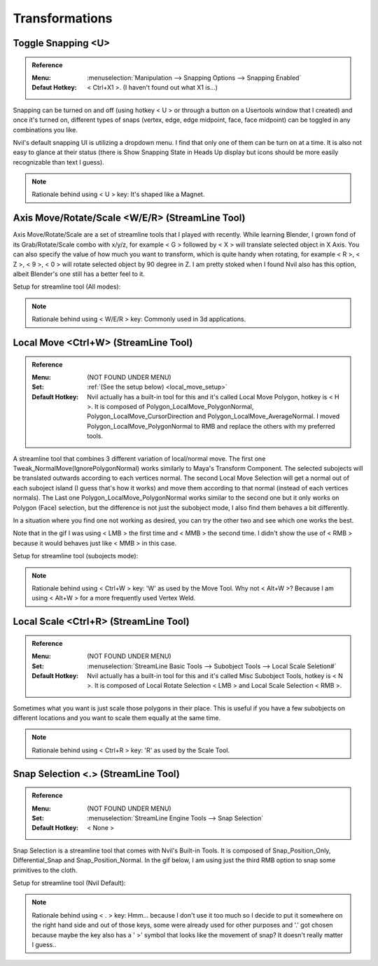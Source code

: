 ###############################
Transformations
###############################


.. image:: /images/Transformations-list.jpg
	:align: center

*********************************************************************
Toggle Snapping <U>
*********************************************************************

.. admonition:: Reference
	:class: refbox

	:Menu:      :menuselection:`Manipulation --> Snapping Options --> Snapping Enabled`
	:Defaut Hotkey: < Ctrl+X1 >. (I haven't found out what X1 is...)

Snapping can be turned on and off (using hotkey < U > or through a button on a Usertools window that I created) and once it's turned on, different types of snaps (vertex, edge, edge midpoint, face, face midpoint) can be toggled in any combinations you like.

.. image:: /images/Snapping.gif
	:align: center

Nvil's default snapping UI is utilizing a dropdown menu. I find that only one of them can be turn on at a time. It is also not easy to glance at their status (there is Show Snapping State in Heads Up display but icons should be more easily recognizable than text I guess).

.. image:: /images/Nvil-default-snapping-ui.jpg
	:align: center

.. note::
	Rationale behind using < U > key: It's shaped like a Magnet.

*********************************************************************
Axis Move/Rotate/Scale <W/E/R> (StreamLine Tool)
*********************************************************************

Axis Move/Rotate/Scale are a set of streamline tools that I played with recently. While learning Blender, I grown fond of its Grab/Rotate/Scale combo with x/y/z, for example < G > followed by < X > will translate selected object in X Axis. You can also specify the value of how much you want to transform, which is quite handy when rotating, for example < R >, < Z >, < 9 >, < 0 > will rotate selected object by 90 degree in Z. I am pretty stoked when I found Nvil also has this option, albeit Blender's one still has a better feel to it.

.. image:: /images/Axis-Move-and-Scale.gif
	:align: center


Setup for streamline tool (All modes):

.. image:: /images/Axis-Move-setup.jpg

.. note::
	Rationale behind using < W/E/R > key: Commonly used in 3d applications.

*********************************************************************
Local Move <Ctrl+W> (StreamLine Tool)
*********************************************************************

.. admonition:: Reference
	:class: refbox

	:Menu:           (NOT FOUND UNDER MENU)
	:Set:   :ref:`(See the setup below) <local_move_setup>`
	:Default Hotkey: Nvil actually has a built-in tool for this and it's called Local Move Polygon, hotkey is < H >. It is composed of Polygon_LocalMove_PolygonNormal, Polygon_LocalMove_CursorDirection and Polygon_LocalMove_AverageNormal. I moved Polygon_LocalMove_PolygonNormal to RMB and replace the others with my preferred tools.


A streamline tool that combines 3 different variation of local/normal move. The first one Tweak_NormalMove(IgnorePolygonNormal) works similarly to Maya's Transform Component. The selected subojects will be translated outwards according to each vertices normal. The second Local Move Selection will get a normal out of each suboject island (I guess that's how it works) and move them according to that normal (instead of each vertices normals). The Last one Polygon_LocalMove_PolygonNormal works similar to the second one but it only works on Polygon (Face) selection, but the difference is not just the subobject mode, I also find them behaves a bit differently.

In a situation where you find one not working as desired, you can try the other two and see which one works the best.

.. image:: /images/Local-Move.gif
	:align: center

Note that in the gif I was using < LMB > the first time and < MMB > the second time. I didn't show the use of < RMB > because it would behaves just like < MMB > in this case.

.. _local_move_setup:

Setup for streamline tool (subojects mode):

.. image:: /images/Local-Move-setup.jpg

.. note::
	Rationale behind using < Ctrl+W > key: 'W' as used by the Move Tool. Why not < Alt+W >? Because I am using < Alt+W > for a more frequently used Vertex Weld.

*********************************************************************
Local Scale <Ctrl+R> (StreamLine Tool)
*********************************************************************

.. admonition:: Reference
	:class: refbox

	:Menu:           (NOT FOUND UNDER MENU)
	:Set:   :menuselection:`StreamLine Basic Tools --> Subobject Tools --> Local Scale Seletion#`
	:Default Hotkey: Nvil actually has a built-in tool for this and it's called Misc Subobject Tools, hotkey is < N >. It is composed of Local Rotate Selection < LMB > and Local Scale Selection < RMB >.

Sometimes what you want is just scale those polygons in their place. This is useful if you have a few subobjects on different locations and you want to scale them equally at the same time.

.. image:: /images/Local-Scale.gif
	:align: center

.. note::
	Rationale behind using < Ctrl+R > key: 'R' as used by the Scale Tool.

*********************************************************************
Snap Selection <.> (StreamLine Tool)
*********************************************************************

.. admonition:: Reference
	:class: refbox

	:Menu:           (NOT FOUND UNDER MENU)
	:Set:   :menuselection:`StreamLine Engine Tools --> Snap Selection`
	:Default Hotkey: < None >

Snap Selection is a streamline tool that comes with Nvil's Built-in Tools. It is composed of Snap_Position_Only, Differential_Snap and Snap_Position_Normal. In the gif below, I am using just the third RMB option to snap some primitives to the cloth.

.. image:: /images/Snap_Selection.gif
	:align: center

Setup for streamline tool (Nvil Default):

.. image:: /images/Snap-Selection-setup.jpg

.. note::
	Rationale behind using < . > key: Hmm... because I don't use it too much so I decide to put it somewhere on the right hand side and out of those keys, some were already used for other purposes and '.' got chosen because maybe the key also has a ' >' symbol that looks like the movement of snap? It doesn't really matter I guess..
